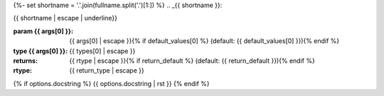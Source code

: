 {%- set shortname = '.'.join(fullname.split('.')[1:]) %}
.. _{{ shortname }}:

{{ shortname | escape | underline}}

:param {{ args[0] }}: {{ args[0] | escape }}{% if default_values[0] %} (default: {{ default_values[0] }}){% endif %}
:type {{ args[0] }}: {{ types[0] | escape }}
:returns: {{ rtype | escape }}{% if return_default %} (default: {{ return_default }}){% endif %}
:rtype: {{ return_type | escape }}
{% if options.docstring %}
{{ options.docstring | rst }}
{% endif %}